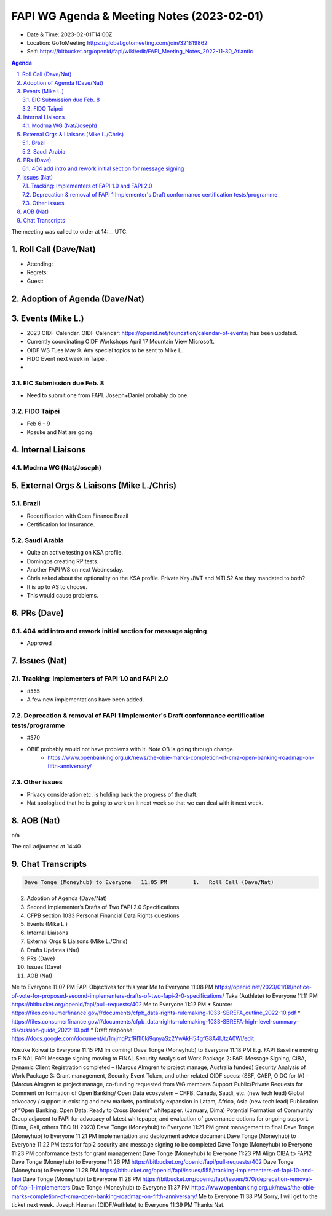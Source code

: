 ===========================================
FAPI WG Agenda & Meeting Notes (2023-02-01) 
===========================================
* Date & Time: 2023-02-01T14:00Z
* Location: GoToMeeting https://global.gotomeeting.com/join/321819862
* Self: https://bitbucket.org/openid/fapi/wiki/edit/FAPI_Meeting_Notes_2022-11-30_Atlantic

.. sectnum:: 
   :suffix: .

.. contents:: Agenda

The meeting was called to order at 14:__ UTC. 

Roll Call (Dave/Nat)
======================
* Attending: 
* Regrets: 
* Guest: 

Adoption of Agenda (Dave/Nat)
================================

Events (Mike L.)
====================================================
* 2023 OIDF Calendar. OIDF Calendar: https://openid.net/foundation/calendar-of-events/ has been updated. 
* Currently coordinating OIDF Workshops April 17 Mountain View Microsoft. 
* OIDF WS Tues May 9. Any special topics to be sent to Mike L. 

* FIDO Event next week in Taipei. 
* 

EIC Submission due Feb. 8
-----------------------------
* Need to submit one from FAPI. Joseph+Daniel probably do one. 

FIDO Taipei
------------------------------
* Feb 6 - 9
* Kosuke and Nat are going. 


Internal Liaisons
======================
Modrna WG (Nat/Joseph)
---------------------------


External Orgs & Liaisons (Mike L./Chris)
============================================
Brazil
--------------
* Recertification with Open Finance Brazil
* Certification for Insurance. 

Saudi Arabia
---------------
* Quite an active testing on KSA profile. 
* Domingos creating RP tests. 
* Another FAPI WS on next Wednesday. 
* Chris asked about the optionality on the KSA profile. Private Key JWT and MTLS? Are they mandated to both? 
* It is up to AS to choose. 
* This would cause problems. 

PRs (Dave)
===============
404 add intro and rework initial section for message signing
------------------------------------------------------------------
* Approved

Issues (Nat)
==================

Tracking: Implementers of FAPI 1.0 and FAPI 2.0
----------------------------------------------------------
* #555
* A few new implementations have been added. 

Deprecation & removal of FAPI 1 Implementer's Draft conformance certification tests/programme
--------------------------------------------------------------------------------------------------
* #570
* OBIE probably would not have problems with it. Note OB is going through change. 
    * https://www.openbanking.org.uk/news/the-obie-marks-completion-of-cma-open-banking-roadmap-on-fifth-anniversary/

Other issues
----------------
* Privacy consideration etc. is holding back the progress of the draft. 
* Nat apologized that he is going to work on it next week so that we can deal with it next week. 

AOB (Nat)
=============
n/a

The call adjourned at 14:40

Chat Transcripts
========================

.. sourcecode:: text

    Dave Tonge (Moneyhub) to Everyone	11:05 PM	1.   Roll Call (Dave/Nat)
2.   Adoption of Agenda (Dave/Nat)
3.   Second Implementer’s Drafts of Two FAPI 2.0 Specifications
4.   CFPB section 1033 Personal Financial Data Rights questions
5.   Events (Mike L.)
6.   Internal Liaisons 
7.   External Orgs & Liaisons (Mike L./Chris)
8.   Drafts Updates (Nat)
9.   PRs (Dave)
10.   Issues (Dave)
11.   AOB (Nat)

Me to Everyone	11:07 PM	FAPI Objectives for this year 
Me to Everyone	11:08 PM	https://openid.net/2023/01/08/notice-of-vote-for-proposed-second-implementers-drafts-of-two-fapi-2-0-specifications/
Taka (Authlete) to Everyone	11:11 PM	https://bitbucket.org/openid/fapi/pull-requests/402
Me to Everyone	11:12 PM	* Source: https://files.consumerfinance.gov/f/documents/cfpb_data-rights-rulemaking-1033-SBREFA_outline_2022-10.pdf 
* https://files.consumerfinance.gov/f/documents/cfpb_data-rights-rulemaking-1033-SBREFA-high-level-summary-discussion-guide_2022-10.pdf
* Draft response: https://docs.google.com/document/d/1mjmqPzfRI1l0ki9qnyaSz2YwAkH54gfG8A4lJtzA0WI/edit

Kosuke Koiwai to Everyone	11:15 PM	Im coming!
Dave Tonge (Moneyhub) to Everyone	11:18 PM	
E.g. FAPI Baseline moving to FINAL
FAPI Message signing moving to FINAL
Security Analysis of Work Package 2: FAPI Message Signing, CIBA, Dynamic Client Registration completed – (Marcus Almgren to project manage, Australia funded)
Security Analysis of Work Package 3: Grant management, Security Event Token, and other related OIDF specs: (SSF, CAEP, OIDC for IA) - (Marcus Almgren to project manage, co-funding requested from WG members
Support Public/Private Requests for Comment on formation of Open Banking/ Open Data ecosystem – CFPB, Canada, Saudi, etc. (new tech lead)
Global advocacy / support in existing and new markets, particularly expansion in Latam, Africa, Asia (new tech lead)
Publication of “Open Banking, Open Data: Ready to Cross Borders” whitepaper.  (January, Dima)
Potential Formation of Community Group adjacent to FAPI for advocacy of latest whitepaper, and evaluation of governance options for ongoing support. (Dima, Gail, others TBC 1H 2023)
Dave Tonge (Moneyhub) to Everyone	11:21 PM	grant management to final
Dave Tonge (Moneyhub) to Everyone	11:21 PM	implementation and deployment advice document
Dave Tonge (Moneyhub) to Everyone	11:22 PM	tests for fapi2 security and message signing to be completed
Dave Tonge (Moneyhub) to Everyone	11:23 PM	conformance tests for grant management
Dave Tonge (Moneyhub) to Everyone	11:23 PM	Align CIBA to FAPI2
Dave Tonge (Moneyhub) to Everyone	11:26 PM	https://bitbucket.org/openid/fapi/pull-requests/402
Dave Tonge (Moneyhub) to Everyone	11:28 PM	https://bitbucket.org/openid/fapi/issues/555/tracking-implementers-of-fapi-10-and-fapi
Dave Tonge (Moneyhub) to Everyone	11:28 PM	https://bitbucket.org/openid/fapi/issues/570/deprecation-removal-of-fapi-1-implementers
Dave Tonge (Moneyhub) to Everyone	11:37 PM	https://www.openbanking.org.uk/news/the-obie-marks-completion-of-cma-open-banking-roadmap-on-fifth-anniversary/
Me to Everyone	11:38 PM	Sorry, I will get to the ticket next week. 
Joseph Heenan (OIDF/Authlete) to Everyone	11:39 PM	Thanks Nat.